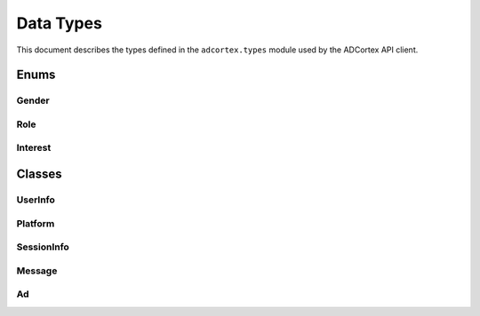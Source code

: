 Data Types
==========

This document describes the types defined in the ``adcortex.types`` module used by the ADCortex API client.

Enums
-----

Gender
~~~~~~

.. py:class:: Gender(str, Enum)
   :noindex:

   **Enumeration of possible gender values.**

   **Members:**
   
   - **male**: Represents the male gender.
   - **female**: Represents the female gender.
   - **other**: Represents any gender not covered by male or female.

Role
~~~~

.. py:class:: Role(str, Enum)
   :noindex:

   **Enumeration of possible roles for message senders.**

   **Members:**
   
   - **user**: Indicates that the message sender is a user.
   - **ai**: Indicates that the message sender is an AI.

Interest
~~~~~~~~

.. py:class:: Interest(str, Enum)
   :noindex:

   **Enumeration of user interests.**

   **Members:**
   
   - **flirting**: Indicates an interest in flirting.
   - **gaming**: Indicates an interest in gaming.
   - **sports**: Indicates an interest in sports.
   - **music**: Indicates an interest in music.
   - **travel**: Indicates an interest in travel.
   - **technology**: Indicates an interest in technology.
   - **art**: Indicates an interest in art.
   - **cooking**: Indicates an interest in cooking.
   - **all**: Represents all interests.

Classes
-------

UserInfo
~~~~~~~~

.. py:class:: UserInfo(BaseModel)
   :noindex:

   **Stores user information for ADCortex API.**

   **Attributes:**
   
   - **user_id (str)**: Unique identifier for the user.
   - **age (int)**: User's age.
   - **gender (Gender)**: User's gender.
   - **location (str)**: User's location (ISO 3166-1 alpha-2 code).
   - **language (str)**: Preferred language (must be "english", default is "en").
   - **interests (List[Interest])**: A list of user's interests.

   **Validators:**
   
   - **validate_country(value)**: Validates that ``location`` is a valid ISO 3166-1 alpha-2 country code.
   - **validate_language(value)**: Validates that ``language`` is "english" (default is "en").

Platform
~~~~~~~~

.. py:class:: Platform(BaseModel)
   :noindex:

   **Contains platform-related metadata.**

   **Attributes:**
   
   - **name (str)**: Name of the platform.
   - **version (str)**: Version of the platform.

SessionInfo
~~~~~~~~~~~

.. py:class:: SessionInfo(BaseModel)
   :noindex:

   **Stores session details including user and platform information.**

   **Attributes:**
   
   - **session_id (str)**: Unique identifier for the session.
   - **character_name (str)**: Name of the character (assistant).
   - **character_metadata (Dict[str, Any])**: Additional metadata for the character.
   - **user_info (UserInfo)**: User information.
   - **platform (Platform)**: Platform details.

Message
~~~~~~~

.. py:class:: Message(BaseModel)
   :noindex:

   **Represents a single message in a conversation.**

   **Attributes:**
   
   - **role (Role)**: The role of the message sender.
   - **content (str)**: The content of the message.

Ad
~~

.. py:class:: Ad(BaseModel)
   :noindex:

   **Represents an advertisement fetched via the ADCortex API.**

   **Attributes:**
   
   - **idx (int)**: Identifier for the advertisement.
   - **ad_title (str)**: Title of the advertisement.
   - **ad_description (str)**: Description of the advertisement.
   - **placement_template (str)**: Template used for ad placement.
   - **link (str)**: URL link to the advertised product or service.
